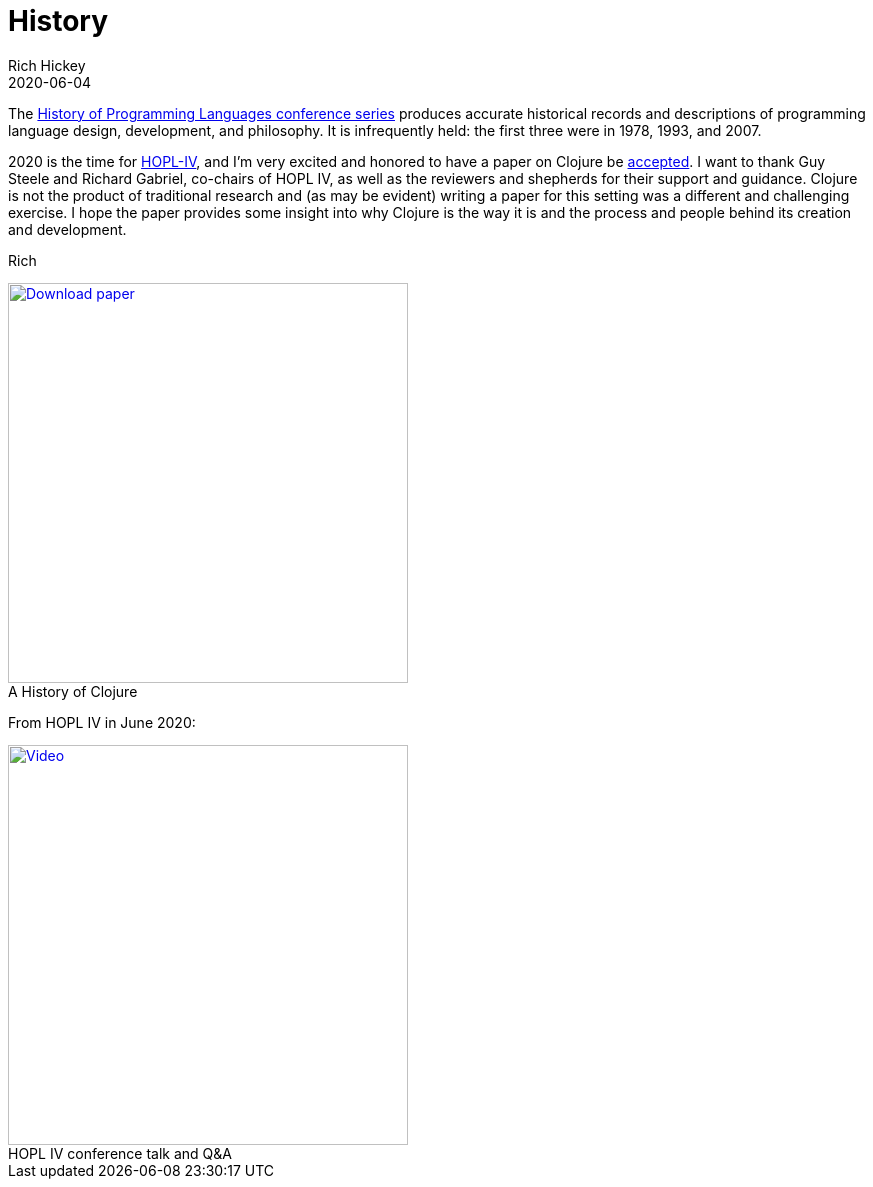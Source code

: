 = History
Rich Hickey
2020-06-04
:type: about
:toc: macro
:icons: font
:navlinktext: History
:prevpagehref: rationale
:prevpagetitle: Rationale
:nextpagehref: state
:nextpagetitle: State
:figure-caption!:

ifdef::env-github,env-browser[:outfilesuffix: .adoc]

The https://hopl4.sigplan.org/track/hopl-4-papers#History-of-HOPL[History of Programming Languages conference series] produces accurate historical records and descriptions of programming language design, development, and philosophy. It is infrequently held: the first three were in 1978, 1993, and 2007.

2020 is the time for https://hopl4.sigplan.org[HOPL-IV], and I'm very excited and honored to have a paper on Clojure be https://dl.acm.org/toc/pacmpl/2020/4/HOPL[accepted]. I want to thank Guy Steele and Richard Gabriel, co-chairs of HOPL IV, as well as the reviewers and shepherds for their support and guidance. Clojure is not the product of traditional research and (as may be evident) writing a paper for this setting was a different and challenging exercise. I hope the paper provides some insight into why Clojure is the way it is and the process and people behind its creation and development.

Rich

[#download]
.A History of Clojure
image::/images/content/about/preview.png["Download paper", link="https://download.clojure.org/papers/clojure-hopl-iv-final.pdf", width=400]

From HOPL IV in June 2020:

[#video]
.HOPL IV conference talk and Q&A
image::/images/content/about/hopl-video.png["Video", link="https://www.pldi21.org/prerecorded_hopl.11.html", width=400]
